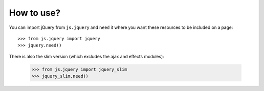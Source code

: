 How to use?
===========

You can import jQuery from ``js.jquery`` and ``need`` it where you want
these resources to be included on a page::

  >>> from js.jquery import jquery
  >>> jquery.need()

There is also the slim version (which excludes the ajax and effects modules):

  >>> from js.jquery import jquery_slim
  >>> jquery_slim.need()


.. _`fanstatic`: http://fanstatic.org
